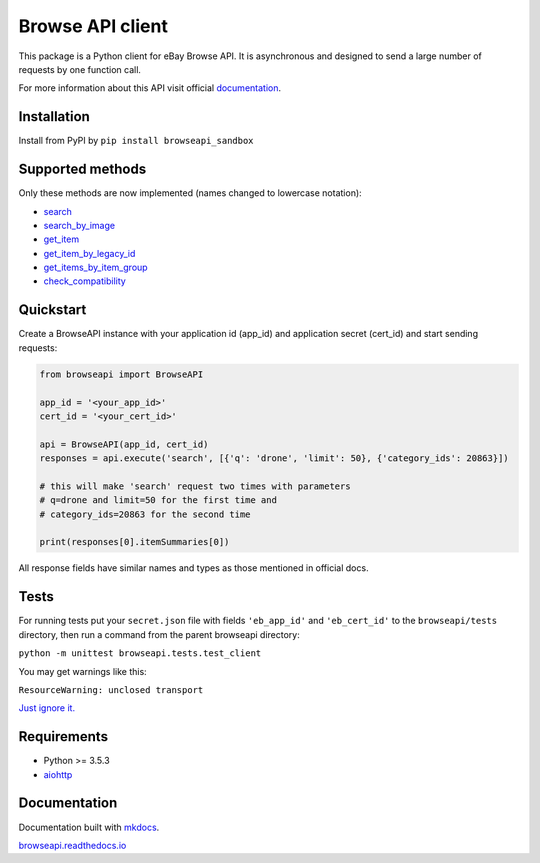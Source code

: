 Browse API client
=================

|coverage| |build_status| |Documentation Status| |PyPI version|

This package is a Python client for eBay Browse API. It is asynchronous
and designed to send a large number of requests by one function call.

For more information about this API visit official
`documentation <https://developer.ebay.com/api-docs/buy/browse/overview.html>`__.

Installation
------------

Install from PyPI by ``pip install browseapi_sandbox``

Supported methods
-----------------

Only these methods are now implemented (names changed to lowercase
notation):

-  `search <https://developer.ebay.com/api-docs/buy/browse/resources/item_summary/methods/search>`__
-  `search\_by\_image <https://developer.ebay.com/api-docs/buy/browse/resources/search_by_image/methods/searchByImage>`__
-  `get\_item <https://developer.ebay.com/api-docs/buy/browse/resources/item/methods/getItem>`__
-  `get\_item\_by\_legacy\_id <https://developer.ebay.com/api-docs/buy/browse/resources/item/methods/getItemByLegacyId>`__
-  `get\_items\_by\_item\_group <https://developer.ebay.com/api-docs/buy/browse/resources/item/methods/getItemsByItemGroup>`__
-  `check\_compatibility <https://developer.ebay.com/api-docs/buy/browse/resources/item/methods/checkCompatibility>`__

Quickstart
----------

Create a BrowseAPI instance with your application id (app\_id) and
application secret (cert\_id) and start sending requests:

.. code:: python

    from browseapi import BrowseAPI

    app_id = '<your_app_id>'
    cert_id = '<your_cert_id>'

    api = BrowseAPI(app_id, cert_id)
    responses = api.execute('search', [{'q': 'drone', 'limit': 50}, {'category_ids': 20863}])

    # this will make 'search' request two times with parameters
    # q=drone and limit=50 for the first time and
    # category_ids=20863 for the second time

    print(responses[0].itemSummaries[0])

All response fields have similar names and types as those mentioned in
official docs.

Tests
-----

For running tests put your ``secret.json`` file with fields
``'eb_app_id'`` and ``'eb_cert_id'`` to the ``browseapi/tests``
directory, then run a command from the parent browseapi directory:

``python -m unittest browseapi.tests.test_client``

You may get warnings like this:

``ResourceWarning: unclosed transport``

`Just ignore it. <https://github.com/aio-libs/aiohttp/issues/1115>`__

Requirements
------------

-  Python >= 3.5.3
-  `aiohttp <https://aiohttp.readthedocs.io/en/stable/>`__

Documentation
-------------

Documentation built with `mkdocs <https://www.mkdocs.org/>`__.

`browseapi.readthedocs.io <https://browseapi.readthedocs.io/en/latest/>`__

.. |coverage| image:: https://img.shields.io/codecov/c/github/AverHLV/browseapi.svg
.. |build_status| image:: https://img.shields.io/gitlab/pipeline/AverHLV/browseapi/dev.svg
   :target: https://gitlab.com/AverHLV/browseapi/pipelines
.. |Documentation Status| image:: https://readthedocs.org/projects/browseapi/badge/?version=latest
   :target: https://browseapi.readthedocs.io/en/latest/?badge=latest
.. |PyPI version| image:: https://badge.fury.io/py/browseapi.svg
   :target: https://badge.fury.io/py/browseapi
